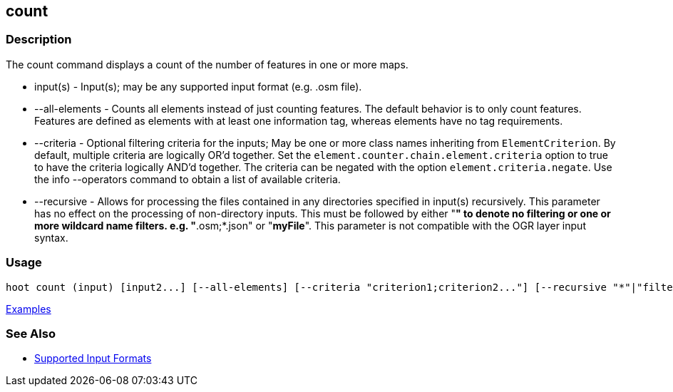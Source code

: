 [[count]]
== count

=== Description

The +count+ command displays a count of the number of features in one or more maps.

* +input(s)+        - Input(s); may be any supported input format (e.g. .osm file).
* +--all-elements+  - Counts all elements instead of just counting features. The default behavior is to only count 
                      features. Features are defined as elements with at least one information tag, whereas elements have 
                      no tag requirements.
* +--criteria+      - Optional filtering criteria for the inputs; May be one or more class names inheriting 
                      from `ElementCriterion`. By default, multiple criteria are logically OR'd together. Set 
                      the `element.counter.chain.element.criteria` option to true to have the criteria logically 
                      AND'd together. The criteria can be negated with the option `element.criteria.negate`. Use the 
                      +info --operators+ command to obtain a list of available criteria.
* +--recursive+     - Allows for processing the files contained in any directories specified in +input(s)+ recursively.
                      This parameter has no effect on the processing of non-directory inputs. This must be followed by 
                      either "*" to denote no filtering or one or more wildcard name filters. e.g. "*.osm;*.json"  or 
                      "*myFile*". This parameter is not compatible with the OGR layer input syntax.

=== Usage

--------------------------------------
hoot count (input) [input2...] [--all-elements] [--criteria "criterion1;criterion2..."] [--recursive "*"|"filter1;filter2..."]
--------------------------------------

https://github.com/ngageoint/hootenanny/blob/master/docs/user/CommandLineExamples.asciidoc#count-all-features-in-a-map[Examples]

=== See Also

* https://github.com/ngageoint/hootenanny/blob/master/docs/user/SupportedDataFormats.asciidoc#applying-changes-1[Supported Input Formats]
